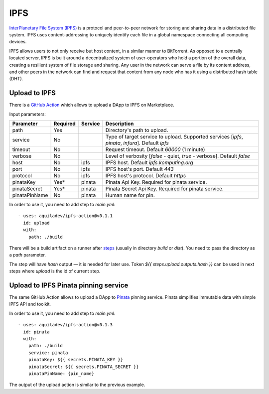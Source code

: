 
====
IPFS
====

.. image::  ../assets/ipfs.png
    :width: 120px
    :align: center

`InterPlanetary File System (IPFS) <https://en.wikipedia.org/wiki/InterPlanetary_File_System>`_ is a protocol and peer-to-peer network for storing and sharing data in a distributed file system. IPFS uses content-addressing to uniquely identify each file in a global namespace connecting all computing devices.

IPFS allows users to not only receive but host content, in a similar manner to BitTorrent. As opposed to a centrally located server, IPFS is built around a decentralized system of user-operators who hold a portion of the overall data, creating a resilient system of file storage and sharing. Any user in the network can serve a file by its content address, and other peers in the network can find and request that content from any node who has it using a distributed hash table (DHT).

Upload to IPFS
--------------

There is a `GitHub Action <https://github.com/marketplace/actions/upload-to-ipfs>`_ which allows to upload a DApp to IPFS on Marketplace.

Input parameters:

+---------------+------------+---------+---------------------------------------------------------------------------------------------------+
| Parameter     | Required   | Service | Description                                                                                       |
+===============+============+=========+===================================================================================================+
| path          | Yes        |         | Directory's path to upload.                                                                       |
+---------------+------------+---------+---------------------------------------------------------------------------------------------------+
| service       | No         |         | Type of target service to upload. Supported services [`ipfs`, `pinata`, `infura`]. Default `ipfs` |
+---------------+------------+---------+---------------------------------------------------------------------------------------------------+
| timeout       | No         |         | Request timeout. Default `60000` (1 minute)                                                       |
+---------------+------------+---------+---------------------------------------------------------------------------------------------------+
| verbose       | No         |         | Level of verbosity [`false` - quiet, `true` - verbose]. Default `false`                           |
+---------------+------------+---------+---------------------------------------------------------------------------------------------------+
| host          | No         | ipfs    | IPFS host. Default `ipfs.komputing.org`                                                           |
+---------------+------------+---------+---------------------------------------------------------------------------------------------------+
| port          | No         | ipfs    | IPFS host's port. Default `443`                                                                   |
+---------------+------------+---------+---------------------------------------------------------------------------------------------------+
| protocol      | No         | ipfs    | IPFS host's protocol. Default `https`                                                             |
+---------------+------------+---------+---------------------------------------------------------------------------------------------------+
| pinataKey     | Yes*       | pinata  | Pinata Api Key. Required for pinata service.                                                      |
+---------------+------------+---------+---------------------------------------------------------------------------------------------------+
| pinataSecret  | Yes*       | pinata  | Pinata Secret Api Key. Required for pinata service.                                               |
+---------------+------------+---------+---------------------------------------------------------------------------------------------------+
| pinataPinName | No         | pinata  | Human name for pin.                                                                               |
+---------------+------------+---------+---------------------------------------------------------------------------------------------------+

In order to use it, you need to add step to `main.yml`::

    - uses: aquiladev/ipfs-action@v0.1.1
      id: upload
      with:
        path: ./build

There will be a build artifact on a runner after `steps <github-actions.html#basic-pipeline-for-a-dapp>`_ (usually in directory `build` or `dist`). You need to pass the directory as a `path` parameter.

The step will have `hash` output — it is needed for later use. Token `${{ steps.upload.outputs.hash }}` can be used in next steps where `upload` is the id of current step.

Upload to IPFS Pinata pinning service
-------------------------------------

The same GitHub Action allows to upload a DApp to `Pinata <https://pinata.cloud/>`_ pinning service. Pinata simplifies immutable data with simple IPFS API and toolkit.

In order to use it, you need to add step to `main.yml`::

    - uses: aquiladev/ipfs-action@v0.1.3
      id: pinata
      with:
        path: ./build
        service: pinata
        pinataKey: ${{ secrets.PINATA_KEY }}
        pinataSecret: ${{ secrets.PINATA_SECRET }}
        pinataPinName: {pin_name}

The output of the upload action is similar to the previous example.